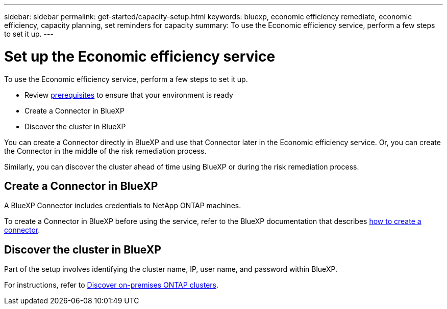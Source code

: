 ---
sidebar: sidebar
permalink: get-started/capacity-setup.html
keywords: bluexp, economic efficiency remediate, economic efficiency, capacity planning, set reminders for capacity
summary: To use the Economic efficiency service, perform a few steps to set it up.    
---

= Set up the Economic efficiency service
:hardbreaks:
:icons: font
:imagesdir: ../media/get-started/

[.lead]
To use the Economic efficiency service, perform a few steps to set it up.  


* Review link:../get-started/prerequisites.html[prerequisites] to ensure that your environment is ready
* Create a Connector in BlueXP
* Discover the cluster in BlueXP

You can create a Connector directly in BlueXP and use that Connector later in the Economic efficiency service. Or, you can create the Connector in the middle of the risk remediation process. 

Similarly, you can discover the cluster ahead of time using BlueXP or during the risk remediation process. 


== Create a Connector in BlueXP
A BlueXP Connector includes credentials to NetApp ONTAP machines.


To create a Connector in BlueXP before using the service, refer to the BlueXP documentation that describes https://docs.netapp.com/us-en/cloud-manager-setup-admin/concept-connectors.html[how to create a connector]. 


== Discover the cluster in BlueXP 

Part of the setup involves identifying the cluster name, IP, user name, and password within BlueXP. 

For instructions, refer to https://docs.netapp.com/us-en/cloud-manager-ontap-onprem/task-discovering-ontap.html[Discover on-premises ONTAP clusters]. 

